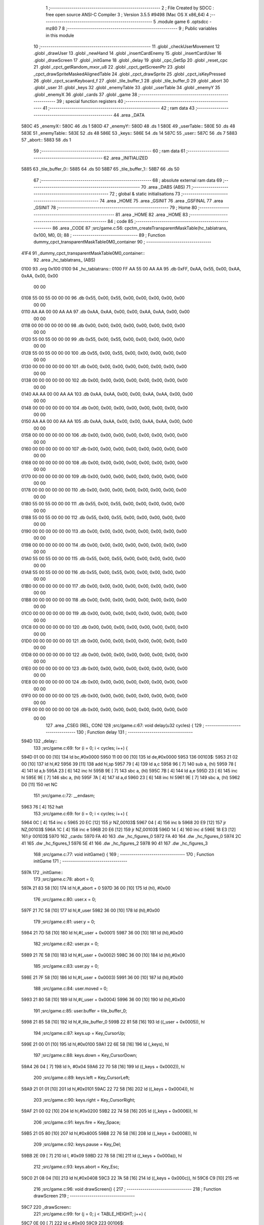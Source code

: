                               1 ;--------------------------------------------------------
                              2 ; File Created by SDCC : free open source ANSI-C Compiler
                              3 ; Version 3.5.5 #9498 (Mac OS X x86_64)
                              4 ;--------------------------------------------------------
                              5 	.module game
                              6 	.optsdcc -mz80
                              7 	
                              8 ;--------------------------------------------------------
                              9 ; Public variables in this module
                             10 ;--------------------------------------------------------
                             11 	.globl _checkUserMovement
                             12 	.globl _drawUser
                             13 	.globl _newHand
                             14 	.globl _insertCardEnemy
                             15 	.globl _insertCardUser
                             16 	.globl _drawScreen
                             17 	.globl _initGame
                             18 	.globl _delay
                             19 	.globl _cpc_GetSp
                             20 	.globl _reset_cpc
                             21 	.globl _cpct_getRandom_mxor_u8
                             22 	.globl _cpct_getScreenPtr
                             23 	.globl _cpct_drawSpriteMaskedAlignedTable
                             24 	.globl _cpct_drawSprite
                             25 	.globl _cpct_isKeyPressed
                             26 	.globl _cpct_scanKeyboard_f
                             27 	.globl _tile_buffer_1
                             28 	.globl _tile_buffer_0
                             29 	.globl _abort
                             30 	.globl _user
                             31 	.globl _keys
                             32 	.globl _enemyTable
                             33 	.globl _userTable
                             34 	.globl _enemyY
                             35 	.globl _enemyX
                             36 	.globl _cards
                             37 	.globl _game
                             38 ;--------------------------------------------------------
                             39 ; special function registers
                             40 ;--------------------------------------------------------
                             41 ;--------------------------------------------------------
                             42 ; ram data
                             43 ;--------------------------------------------------------
                             44 	.area _DATA
   580C                      45 _enemyX::
   580C                      46 	.ds 1
   580D                      47 _enemyY::
   580D                      48 	.ds 1
   580E                      49 _userTable::
   580E                      50 	.ds 48
   583E                      51 _enemyTable::
   583E                      52 	.ds 48
   586E                      53 _keys::
   586E                      54 	.ds 14
   587C                      55 _user::
   587C                      56 	.ds 7
   5883                      57 _abort::
   5883                      58 	.ds 1
                             59 ;--------------------------------------------------------
                             60 ; ram data
                             61 ;--------------------------------------------------------
                             62 	.area _INITIALIZED
   5885                      63 _tile_buffer_0::
   5885                      64 	.ds 50
   58B7                      65 _tile_buffer_1::
   58B7                      66 	.ds 50
                             67 ;--------------------------------------------------------
                             68 ; absolute external ram data
                             69 ;--------------------------------------------------------
                             70 	.area _DABS (ABS)
                             71 ;--------------------------------------------------------
                             72 ; global & static initialisations
                             73 ;--------------------------------------------------------
                             74 	.area _HOME
                             75 	.area _GSINIT
                             76 	.area _GSFINAL
                             77 	.area _GSINIT
                             78 ;--------------------------------------------------------
                             79 ; Home
                             80 ;--------------------------------------------------------
                             81 	.area _HOME
                             82 	.area _HOME
                             83 ;--------------------------------------------------------
                             84 ; code
                             85 ;--------------------------------------------------------
                             86 	.area _CODE
                             87 ;src/game.c:56: cpctm_createTransparentMaskTable(hc_tablatrans, 0x100, M0, 0);
                             88 ;	---------------------------------
                             89 ; Function dummy_cpct_transparentMaskTable0M0_container
                             90 ; ---------------------------------
   41F4                      91 _dummy_cpct_transparentMaskTable0M0_container::
                             92 	.area _hc_tablatrans_ (ABS) 
   0100                      93 	.org 0x100 
   0100                      94 	 _hc_tablatrans::
   0100 FF AA 55 00 AA AA    95 	.db 0xFF, 0xAA, 0x55, 0x00, 0xAA, 0xAA, 0x00, 0x00 
        00 00
   0108 55 00 55 00 00 00    96 	.db 0x55, 0x00, 0x55, 0x00, 0x00, 0x00, 0x00, 0x00 
        00 00
   0110 AA AA 00 00 AA AA    97 	.db 0xAA, 0xAA, 0x00, 0x00, 0xAA, 0xAA, 0x00, 0x00 
        00 00
   0118 00 00 00 00 00 00    98 	.db 0x00, 0x00, 0x00, 0x00, 0x00, 0x00, 0x00, 0x00 
        00 00
   0120 55 00 55 00 00 00    99 	.db 0x55, 0x00, 0x55, 0x00, 0x00, 0x00, 0x00, 0x00 
        00 00
   0128 55 00 55 00 00 00   100 	.db 0x55, 0x00, 0x55, 0x00, 0x00, 0x00, 0x00, 0x00 
        00 00
   0130 00 00 00 00 00 00   101 	.db 0x00, 0x00, 0x00, 0x00, 0x00, 0x00, 0x00, 0x00 
        00 00
   0138 00 00 00 00 00 00   102 	.db 0x00, 0x00, 0x00, 0x00, 0x00, 0x00, 0x00, 0x00 
        00 00
   0140 AA AA 00 00 AA AA   103 	.db 0xAA, 0xAA, 0x00, 0x00, 0xAA, 0xAA, 0x00, 0x00 
        00 00
   0148 00 00 00 00 00 00   104 	.db 0x00, 0x00, 0x00, 0x00, 0x00, 0x00, 0x00, 0x00 
        00 00
   0150 AA AA 00 00 AA AA   105 	.db 0xAA, 0xAA, 0x00, 0x00, 0xAA, 0xAA, 0x00, 0x00 
        00 00
   0158 00 00 00 00 00 00   106 	.db 0x00, 0x00, 0x00, 0x00, 0x00, 0x00, 0x00, 0x00 
        00 00
   0160 00 00 00 00 00 00   107 	.db 0x00, 0x00, 0x00, 0x00, 0x00, 0x00, 0x00, 0x00 
        00 00
   0168 00 00 00 00 00 00   108 	.db 0x00, 0x00, 0x00, 0x00, 0x00, 0x00, 0x00, 0x00 
        00 00
   0170 00 00 00 00 00 00   109 	.db 0x00, 0x00, 0x00, 0x00, 0x00, 0x00, 0x00, 0x00 
        00 00
   0178 00 00 00 00 00 00   110 	.db 0x00, 0x00, 0x00, 0x00, 0x00, 0x00, 0x00, 0x00 
        00 00
   0180 55 00 55 00 00 00   111 	.db 0x55, 0x00, 0x55, 0x00, 0x00, 0x00, 0x00, 0x00 
        00 00
   0188 55 00 55 00 00 00   112 	.db 0x55, 0x00, 0x55, 0x00, 0x00, 0x00, 0x00, 0x00 
        00 00
   0190 00 00 00 00 00 00   113 	.db 0x00, 0x00, 0x00, 0x00, 0x00, 0x00, 0x00, 0x00 
        00 00
   0198 00 00 00 00 00 00   114 	.db 0x00, 0x00, 0x00, 0x00, 0x00, 0x00, 0x00, 0x00 
        00 00
   01A0 55 00 55 00 00 00   115 	.db 0x55, 0x00, 0x55, 0x00, 0x00, 0x00, 0x00, 0x00 
        00 00
   01A8 55 00 55 00 00 00   116 	.db 0x55, 0x00, 0x55, 0x00, 0x00, 0x00, 0x00, 0x00 
        00 00
   01B0 00 00 00 00 00 00   117 	.db 0x00, 0x00, 0x00, 0x00, 0x00, 0x00, 0x00, 0x00 
        00 00
   01B8 00 00 00 00 00 00   118 	.db 0x00, 0x00, 0x00, 0x00, 0x00, 0x00, 0x00, 0x00 
        00 00
   01C0 00 00 00 00 00 00   119 	.db 0x00, 0x00, 0x00, 0x00, 0x00, 0x00, 0x00, 0x00 
        00 00
   01C8 00 00 00 00 00 00   120 	.db 0x00, 0x00, 0x00, 0x00, 0x00, 0x00, 0x00, 0x00 
        00 00
   01D0 00 00 00 00 00 00   121 	.db 0x00, 0x00, 0x00, 0x00, 0x00, 0x00, 0x00, 0x00 
        00 00
   01D8 00 00 00 00 00 00   122 	.db 0x00, 0x00, 0x00, 0x00, 0x00, 0x00, 0x00, 0x00 
        00 00
   01E0 00 00 00 00 00 00   123 	.db 0x00, 0x00, 0x00, 0x00, 0x00, 0x00, 0x00, 0x00 
        00 00
   01E8 00 00 00 00 00 00   124 	.db 0x00, 0x00, 0x00, 0x00, 0x00, 0x00, 0x00, 0x00 
        00 00
   01F0 00 00 00 00 00 00   125 	.db 0x00, 0x00, 0x00, 0x00, 0x00, 0x00, 0x00, 0x00 
        00 00
   01F8 00 00 00 00 00 00   126 	.db 0x00, 0x00, 0x00, 0x00, 0x00, 0x00, 0x00, 0x00 
        00 00
                            127 	.area _CSEG (REL, CON) 
                            128 ;src/game.c:67: void delay(u32 cycles) {
                            129 ;	---------------------------------
                            130 ; Function delay
                            131 ; ---------------------------------
   594D                     132 _delay::
                            133 ;src/game.c:69: for (i = 0; i < cycles; i++) {
   594D 01 00 00      [10]  134 	ld	bc,#0x0000
   5950 11 00 00      [10]  135 	ld	de,#0x0000
   5953                     136 00103$:
   5953 21 02 00      [10]  137 	ld	hl,#2
   5956 39            [11]  138 	add	hl,sp
   5957 79            [ 4]  139 	ld	a,c
   5958 96            [ 7]  140 	sub	a, (hl)
   5959 78            [ 4]  141 	ld	a,b
   595A 23            [ 6]  142 	inc	hl
   595B 9E            [ 7]  143 	sbc	a, (hl)
   595C 7B            [ 4]  144 	ld	a,e
   595D 23            [ 6]  145 	inc	hl
   595E 9E            [ 7]  146 	sbc	a, (hl)
   595F 7A            [ 4]  147 	ld	a,d
   5960 23            [ 6]  148 	inc	hl
   5961 9E            [ 7]  149 	sbc	a, (hl)
   5962 D0            [11]  150 	ret	NC
                            151 ;src/game.c:72: __endasm;
   5963 76            [ 4]  152 	halt
                            153 ;src/game.c:69: for (i = 0; i < cycles; i++) {
   5964 0C            [ 4]  154 	inc	c
   5965 20 EC         [12]  155 	jr	NZ,00103$
   5967 04            [ 4]  156 	inc	b
   5968 20 E9         [12]  157 	jr	NZ,00103$
   596A 1C            [ 4]  158 	inc	e
   596B 20 E6         [12]  159 	jr	NZ,00103$
   596D 14            [ 4]  160 	inc	d
   596E 18 E3         [12]  161 	jr	00103$
   5970                     162 _cards:
   5970 FA 40               163 	.dw _hc_figures_0
   5972 FA 40               164 	.dw _hc_figures_0
   5974 2C 41               165 	.dw _hc_figures_1
   5976 5E 41               166 	.dw _hc_figures_2
   5978 90 41               167 	.dw _hc_figures_3
                            168 ;src/game.c:77: void initGame() {
                            169 ;	---------------------------------
                            170 ; Function initGame
                            171 ; ---------------------------------
   597A                     172 _initGame::
                            173 ;src/game.c:78: abort = 0;
   597A 21 83 58      [10]  174 	ld	hl,#_abort + 0
   597D 36 00         [10]  175 	ld	(hl), #0x00
                            176 ;src/game.c:80: user.x = 0;
   597F 21 7C 58      [10]  177 	ld	hl,#_user
   5982 36 00         [10]  178 	ld	(hl),#0x00
                            179 ;src/game.c:81: user.y = 0;
   5984 21 7D 58      [10]  180 	ld	hl,#(_user + 0x0001)
   5987 36 00         [10]  181 	ld	(hl),#0x00
                            182 ;src/game.c:82: user.px = 0;
   5989 21 7E 58      [10]  183 	ld	hl,#(_user + 0x0002)
   598C 36 00         [10]  184 	ld	(hl),#0x00
                            185 ;src/game.c:83: user.py = 0;
   598E 21 7F 58      [10]  186 	ld	hl,#(_user + 0x0003)
   5991 36 00         [10]  187 	ld	(hl),#0x00
                            188 ;src/game.c:84: user.moved = 0;
   5993 21 80 58      [10]  189 	ld	hl,#(_user + 0x0004)
   5996 36 00         [10]  190 	ld	(hl),#0x00
                            191 ;src/game.c:85: user.buffer = tile_buffer_0;
   5998 21 85 58      [10]  192 	ld	hl,#_tile_buffer_0
   599B 22 81 58      [16]  193 	ld	((_user + 0x0005)), hl
                            194 ;src/game.c:87: keys.up    = Key_CursorUp;
   599E 21 00 01      [10]  195 	ld	hl,#0x0100
   59A1 22 6E 58      [16]  196 	ld	(_keys), hl
                            197 ;src/game.c:88: keys.down  = Key_CursorDown;
   59A4 26 04         [ 7]  198 	ld	h, #0x04
   59A6 22 70 58      [16]  199 	ld	((_keys + 0x0002)), hl
                            200 ;src/game.c:89: keys.left  = Key_CursorLeft;
   59A9 21 01 01      [10]  201 	ld	hl,#0x0101
   59AC 22 72 58      [16]  202 	ld	((_keys + 0x0004)), hl
                            203 ;src/game.c:90: keys.right = Key_CursorRight;
   59AF 21 00 02      [10]  204 	ld	hl,#0x0200
   59B2 22 74 58      [16]  205 	ld	((_keys + 0x0006)), hl
                            206 ;src/game.c:91: keys.fire  = Key_Space;
   59B5 21 05 80      [10]  207 	ld	hl,#0x8005
   59B8 22 76 58      [16]  208 	ld	((_keys + 0x0008)), hl
                            209 ;src/game.c:92: keys.pause = Key_Del;
   59BB 2E 09         [ 7]  210 	ld	l, #0x09
   59BD 22 78 58      [16]  211 	ld	((_keys + 0x000a)), hl
                            212 ;src/game.c:93: keys.abort = Key_Esc;
   59C0 21 08 04      [10]  213 	ld	hl,#0x0408
   59C3 22 7A 58      [16]  214 	ld	((_keys + 0x000c)), hl
   59C6 C9            [10]  215 	ret
                            216 ;src/game.c:96: void drawScreen() {
                            217 ;	---------------------------------
                            218 ; Function drawScreen
                            219 ; ---------------------------------
   59C7                     220 _drawScreen::
                            221 ;src/game.c:99: for (j = 0; j < TABLE_HEIGHT; j++) {
   59C7 0E 00         [ 7]  222 	ld	c,#0x00
   59C9                     223 00106$:
                            224 ;src/game.c:100: for (i = 0; i < TABLE_WIDTH; i++) {
   59C9 06 08         [ 7]  225 	ld	b,#0x08
   59CB                     226 00105$:
   59CB 58            [ 4]  227 	ld	e,b
   59CC 1D            [ 4]  228 	dec	e
   59CD 7B            [ 4]  229 	ld	a,e
   59CE 47            [ 4]  230 	ld	b,a
   59CF B7            [ 4]  231 	or	a, a
   59D0 20 F9         [12]  232 	jr	NZ,00105$
                            233 ;src/game.c:99: for (j = 0; j < TABLE_HEIGHT; j++) {
   59D2 0C            [ 4]  234 	inc	c
   59D3 79            [ 4]  235 	ld	a,c
   59D4 D6 06         [ 7]  236 	sub	a, #0x06
   59D6 38 F1         [12]  237 	jr	C,00106$
   59D8 C9            [10]  238 	ret
                            239 ;src/game.c:105: void insertCardUser(u8 col) {
                            240 ;	---------------------------------
                            241 ; Function insertCardUser
                            242 ; ---------------------------------
   59D9                     243 _insertCardUser::
   59D9 DD E5         [15]  244 	push	ix
   59DB DD 21 00 00   [14]  245 	ld	ix,#0
   59DF DD 39         [15]  246 	add	ix,sp
   59E1 21 F6 FF      [10]  247 	ld	hl,#-10
   59E4 39            [11]  248 	add	hl,sp
   59E5 F9            [ 6]  249 	ld	sp,hl
                            250 ;src/game.c:108: u8 stopped = 0;
   59E6 DD 36 F7 00   [19]  251 	ld	-9 (ix),#0x00
                            252 ;src/game.c:111: row = 5;
   59EA DD 36 F8 05   [19]  253 	ld	-8 (ix),#0x05
                            254 ;src/game.c:112: card = (cpct_rand() / 64) + 1;
   59EE CD D8 54      [17]  255 	call	_cpct_getRandom_mxor_u8
   59F1 7D            [ 4]  256 	ld	a,l
   59F2 07            [ 4]  257 	rlca
   59F3 07            [ 4]  258 	rlca
   59F4 E6 03         [ 7]  259 	and	a,#0x03
   59F6 3C            [ 4]  260 	inc	a
   59F7 DD 77 F6      [19]  261 	ld	-10 (ix),a
                            262 ;src/game.c:114: pvmem = cpct_getScreenPtr(CPCT_VMEM_START, USER_TABLE_X + (col * (TILE_W + 1)), USER_TABLE_Y + (row * (TILE_H + 2)));
   59FA DD 7E 04      [19]  263 	ld	a,4 (ix)
   59FD 4F            [ 4]  264 	ld	c,a
   59FE 87            [ 4]  265 	add	a, a
   59FF 81            [ 4]  266 	add	a, c
   5A00 87            [ 4]  267 	add	a, a
   5A01 C6 02         [ 7]  268 	add	a, #0x02
   5A03 DD 77 FF      [19]  269 	ld	-1 (ix),a
   5A06 3E 98         [ 7]  270 	ld	a,#0x98
   5A08 F5            [11]  271 	push	af
   5A09 33            [ 6]  272 	inc	sp
   5A0A DD 7E FF      [19]  273 	ld	a,-1 (ix)
   5A0D F5            [11]  274 	push	af
   5A0E 33            [ 6]  275 	inc	sp
   5A0F 21 00 C0      [10]  276 	ld	hl,#0xC000
   5A12 E5            [11]  277 	push	hl
   5A13 CD 14 57      [17]  278 	call	_cpct_getScreenPtr
   5A16 EB            [ 4]  279 	ex	de,hl
                            280 ;src/game.c:115: cpc_GetSp((u8*) tile_buffer_1, 10, 5, (int) pvmem);
   5A17 4B            [ 4]  281 	ld	c, e
   5A18 42            [ 4]  282 	ld	b, d
   5A19 D5            [11]  283 	push	de
   5A1A C5            [11]  284 	push	bc
   5A1B 21 0A 05      [10]  285 	ld	hl,#0x050A
   5A1E E5            [11]  286 	push	hl
   5A1F 21 B7 58      [10]  287 	ld	hl,#_tile_buffer_1
   5A22 E5            [11]  288 	push	hl
   5A23 CD 38 53      [17]  289 	call	_cpc_GetSp
   5A26 D1            [10]  290 	pop	de
                            291 ;src/game.c:116: cpct_drawSpriteMaskedAlignedTable(cards[card], pvmem, TILE_W, TILE_H, hc_tablatrans);
   5A27 01 70 59      [10]  292 	ld	bc,#_cards+0
   5A2A DD 6E F6      [19]  293 	ld	l,-10 (ix)
   5A2D 26 00         [ 7]  294 	ld	h,#0x00
   5A2F 29            [11]  295 	add	hl, hl
   5A30 09            [11]  296 	add	hl,bc
   5A31 DD 75 FD      [19]  297 	ld	-3 (ix),l
   5A34 DD 74 FE      [19]  298 	ld	-2 (ix),h
   5A37 DD 6E FD      [19]  299 	ld	l,-3 (ix)
   5A3A DD 66 FE      [19]  300 	ld	h,-2 (ix)
   5A3D 4E            [ 7]  301 	ld	c,(hl)
   5A3E 23            [ 6]  302 	inc	hl
   5A3F 46            [ 7]  303 	ld	b,(hl)
   5A40 21 00 01      [10]  304 	ld	hl,#_hc_tablatrans
   5A43 E5            [11]  305 	push	hl
   5A44 21 05 0A      [10]  306 	ld	hl,#0x0A05
   5A47 E5            [11]  307 	push	hl
   5A48 D5            [11]  308 	push	de
   5A49 C5            [11]  309 	push	bc
   5A4A CD 34 57      [17]  310 	call	_cpct_drawSpriteMaskedAlignedTable
                            311 ;src/game.c:118: while (!stopped) {
   5A4D 01 0E 58      [10]  312 	ld	bc,#_userTable+0
   5A50 DD 5E 04      [19]  313 	ld	e,4 (ix)
   5A53 16 00         [ 7]  314 	ld	d,#0x00
   5A55 6B            [ 4]  315 	ld	l, e
   5A56 62            [ 4]  316 	ld	h, d
   5A57 29            [11]  317 	add	hl, hl
   5A58 19            [11]  318 	add	hl, de
   5A59 29            [11]  319 	add	hl, hl
   5A5A 09            [11]  320 	add	hl,bc
   5A5B DD 75 FB      [19]  321 	ld	-5 (ix),l
   5A5E DD 74 FC      [19]  322 	ld	-4 (ix),h
   5A61 DD 7E FB      [19]  323 	ld	a,-5 (ix)
   5A64 DD 77 F9      [19]  324 	ld	-7 (ix),a
   5A67 DD 7E FC      [19]  325 	ld	a,-4 (ix)
   5A6A DD 77 FA      [19]  326 	ld	-6 (ix),a
   5A6D                     327 00107$:
   5A6D DD 7E F7      [19]  328 	ld	a,-9 (ix)
   5A70 B7            [ 4]  329 	or	a, a
   5A71 C2 17 5B      [10]  330 	jp	NZ,00109$
                            331 ;src/game.c:119: delay(10);
   5A74 21 00 00      [10]  332 	ld	hl,#0x0000
   5A77 E5            [11]  333 	push	hl
   5A78 21 0A 00      [10]  334 	ld	hl,#0x000A
   5A7B E5            [11]  335 	push	hl
   5A7C CD 4D 59      [17]  336 	call	_delay
   5A7F F1            [10]  337 	pop	af
   5A80 F1            [10]  338 	pop	af
                            339 ;src/game.c:120: if ((row > 0) && (userTable[col][row - 1] == 0)) {
   5A81 DD 7E F8      [19]  340 	ld	a,-8 (ix)
   5A84 B7            [ 4]  341 	or	a, a
   5A85 CA 10 5B      [10]  342 	jp	Z,00104$
   5A88 DD 4E F8      [19]  343 	ld	c,-8 (ix)
   5A8B 0D            [ 4]  344 	dec	c
   5A8C DD 6E F9      [19]  345 	ld	l,-7 (ix)
   5A8F DD 66 FA      [19]  346 	ld	h,-6 (ix)
   5A92 06 00         [ 7]  347 	ld	b,#0x00
   5A94 09            [11]  348 	add	hl, bc
   5A95 7E            [ 7]  349 	ld	a,(hl)
   5A96 B7            [ 4]  350 	or	a, a
   5A97 20 77         [12]  351 	jr	NZ,00104$
                            352 ;src/game.c:121: pvmem = cpct_getScreenPtr(CPCT_VMEM_START, USER_TABLE_X + (col * (TILE_W + 1)), USER_TABLE_Y + (row * (TILE_H + 2)));
   5A99 DD 7E F8      [19]  353 	ld	a,-8 (ix)
   5A9C 5F            [ 4]  354 	ld	e,a
   5A9D 87            [ 4]  355 	add	a, a
   5A9E 83            [ 4]  356 	add	a, e
   5A9F 87            [ 4]  357 	add	a, a
   5AA0 87            [ 4]  358 	add	a, a
   5AA1 C6 5C         [ 7]  359 	add	a, #0x5C
   5AA3 47            [ 4]  360 	ld	b,a
   5AA4 C5            [11]  361 	push	bc
   5AA5 C5            [11]  362 	push	bc
   5AA6 33            [ 6]  363 	inc	sp
   5AA7 DD 7E FF      [19]  364 	ld	a,-1 (ix)
   5AAA F5            [11]  365 	push	af
   5AAB 33            [ 6]  366 	inc	sp
   5AAC 21 00 C0      [10]  367 	ld	hl,#0xC000
   5AAF E5            [11]  368 	push	hl
   5AB0 CD 14 57      [17]  369 	call	_cpct_getScreenPtr
   5AB3 EB            [ 4]  370 	ex	de,hl
   5AB4 21 05 0A      [10]  371 	ld	hl,#0x0A05
   5AB7 E5            [11]  372 	push	hl
   5AB8 D5            [11]  373 	push	de
   5AB9 21 B7 58      [10]  374 	ld	hl,#_tile_buffer_1
   5ABC E5            [11]  375 	push	hl
   5ABD CD 08 54      [17]  376 	call	_cpct_drawSprite
   5AC0 C1            [10]  377 	pop	bc
                            378 ;src/game.c:123: row--;
                            379 ;src/game.c:124: pvmem = cpct_getScreenPtr(CPCT_VMEM_START, USER_TABLE_X + (col * (TILE_W + 1)), USER_TABLE_Y + (row * (TILE_H + 2)));
   5AC1 DD 71 F8      [19]  380 	ld	-8 (ix), c
   5AC4 79            [ 4]  381 	ld	a,c
   5AC5 87            [ 4]  382 	add	a, a
   5AC6 81            [ 4]  383 	add	a, c
   5AC7 87            [ 4]  384 	add	a, a
   5AC8 87            [ 4]  385 	add	a, a
   5AC9 C6 5C         [ 7]  386 	add	a, #0x5C
   5ACB 47            [ 4]  387 	ld	b,a
   5ACC C5            [11]  388 	push	bc
   5ACD 33            [ 6]  389 	inc	sp
   5ACE DD 7E FF      [19]  390 	ld	a,-1 (ix)
   5AD1 F5            [11]  391 	push	af
   5AD2 33            [ 6]  392 	inc	sp
   5AD3 21 00 C0      [10]  393 	ld	hl,#0xC000
   5AD6 E5            [11]  394 	push	hl
   5AD7 CD 14 57      [17]  395 	call	_cpct_getScreenPtr
   5ADA 4D            [ 4]  396 	ld	c,l
   5ADB 44            [ 4]  397 	ld	b,h
                            398 ;src/game.c:125: cpc_GetSp((u8*) tile_buffer_1, 10, 5, (int) pvmem);
   5ADC 59            [ 4]  399 	ld	e, c
   5ADD 50            [ 4]  400 	ld	d, b
   5ADE C5            [11]  401 	push	bc
   5ADF D5            [11]  402 	push	de
   5AE0 21 0A 05      [10]  403 	ld	hl,#0x050A
   5AE3 E5            [11]  404 	push	hl
   5AE4 21 B7 58      [10]  405 	ld	hl,#_tile_buffer_1
   5AE7 E5            [11]  406 	push	hl
   5AE8 CD 38 53      [17]  407 	call	_cpc_GetSp
   5AEB C1            [10]  408 	pop	bc
                            409 ;src/game.c:126: cpct_drawSpriteMaskedAlignedTable(cards[card], pvmem, TILE_W, TILE_H, hc_tablatrans);
   5AEC DD 6E FD      [19]  410 	ld	l,-3 (ix)
   5AEF DD 66 FE      [19]  411 	ld	h,-2 (ix)
   5AF2 5E            [ 7]  412 	ld	e,(hl)
   5AF3 23            [ 6]  413 	inc	hl
   5AF4 56            [ 7]  414 	ld	d,(hl)
   5AF5 21 00 01      [10]  415 	ld	hl,#_hc_tablatrans
   5AF8 E5            [11]  416 	push	hl
   5AF9 21 05 0A      [10]  417 	ld	hl,#0x0A05
   5AFC E5            [11]  418 	push	hl
   5AFD C5            [11]  419 	push	bc
   5AFE D5            [11]  420 	push	de
   5AFF CD 34 57      [17]  421 	call	_cpct_drawSpriteMaskedAlignedTable
                            422 ;src/game.c:127: if (row == 0)
   5B02 DD 7E F8      [19]  423 	ld	a,-8 (ix)
   5B05 B7            [ 4]  424 	or	a, a
   5B06 C2 6D 5A      [10]  425 	jp	NZ,00107$
                            426 ;src/game.c:128: stopped = 1;
   5B09 DD 36 F7 01   [19]  427 	ld	-9 (ix),#0x01
   5B0D C3 6D 5A      [10]  428 	jp	00107$
   5B10                     429 00104$:
                            430 ;src/game.c:130: stopped = 1;
   5B10 DD 36 F7 01   [19]  431 	ld	-9 (ix),#0x01
   5B14 C3 6D 5A      [10]  432 	jp	00107$
   5B17                     433 00109$:
                            434 ;src/game.c:133: userTable[col][row] = card;
   5B17 DD 7E FB      [19]  435 	ld	a,-5 (ix)
   5B1A DD 86 F8      [19]  436 	add	a, -8 (ix)
   5B1D 4F            [ 4]  437 	ld	c,a
   5B1E DD 7E FC      [19]  438 	ld	a,-4 (ix)
   5B21 CE 00         [ 7]  439 	adc	a, #0x00
   5B23 47            [ 4]  440 	ld	b,a
   5B24 DD 7E F6      [19]  441 	ld	a,-10 (ix)
   5B27 02            [ 7]  442 	ld	(bc),a
   5B28 DD F9         [10]  443 	ld	sp, ix
   5B2A DD E1         [14]  444 	pop	ix
   5B2C C9            [10]  445 	ret
                            446 ;src/game.c:136: void insertCardEnemy(u8 col) {
                            447 ;	---------------------------------
                            448 ; Function insertCardEnemy
                            449 ; ---------------------------------
   5B2D                     450 _insertCardEnemy::
   5B2D DD E5         [15]  451 	push	ix
   5B2F DD 21 00 00   [14]  452 	ld	ix,#0
   5B33 DD 39         [15]  453 	add	ix,sp
   5B35 21 F6 FF      [10]  454 	ld	hl,#-10
   5B38 39            [11]  455 	add	hl,sp
   5B39 F9            [ 6]  456 	ld	sp,hl
                            457 ;src/game.c:139: u8 stopped = 0;
   5B3A DD 36 F7 00   [19]  458 	ld	-9 (ix),#0x00
                            459 ;src/game.c:142: row = 0;
   5B3E DD 36 F8 00   [19]  460 	ld	-8 (ix),#0x00
                            461 ;src/game.c:143: card = (cpct_rand() / 64) + 1;
   5B42 CD D8 54      [17]  462 	call	_cpct_getRandom_mxor_u8
   5B45 7D            [ 4]  463 	ld	a,l
   5B46 07            [ 4]  464 	rlca
   5B47 07            [ 4]  465 	rlca
   5B48 E6 03         [ 7]  466 	and	a,#0x03
   5B4A 3C            [ 4]  467 	inc	a
   5B4B DD 77 F6      [19]  468 	ld	-10 (ix),a
                            469 ;src/game.c:145: pvmem = cpct_getScreenPtr(CPCT_VMEM_START, ENEMY_TABLE_X + (col * (TILE_W + 1)), ENEMY_TABLE_Y + (row * (TILE_H + 2)));
   5B4E DD 7E 04      [19]  470 	ld	a,4 (ix)
   5B51 4F            [ 4]  471 	ld	c,a
   5B52 87            [ 4]  472 	add	a, a
   5B53 81            [ 4]  473 	add	a, c
   5B54 87            [ 4]  474 	add	a, a
   5B55 C6 02         [ 7]  475 	add	a, #0x02
   5B57 DD 77 FF      [19]  476 	ld	-1 (ix),a
   5B5A 3E 02         [ 7]  477 	ld	a,#0x02
   5B5C F5            [11]  478 	push	af
   5B5D 33            [ 6]  479 	inc	sp
   5B5E DD 7E FF      [19]  480 	ld	a,-1 (ix)
   5B61 F5            [11]  481 	push	af
   5B62 33            [ 6]  482 	inc	sp
   5B63 21 00 C0      [10]  483 	ld	hl,#0xC000
   5B66 E5            [11]  484 	push	hl
   5B67 CD 14 57      [17]  485 	call	_cpct_getScreenPtr
   5B6A EB            [ 4]  486 	ex	de,hl
                            487 ;src/game.c:146: cpc_GetSp((u8*) tile_buffer_1, 10, 5, (int) pvmem);
   5B6B 4B            [ 4]  488 	ld	c, e
   5B6C 42            [ 4]  489 	ld	b, d
   5B6D D5            [11]  490 	push	de
   5B6E C5            [11]  491 	push	bc
   5B6F 21 0A 05      [10]  492 	ld	hl,#0x050A
   5B72 E5            [11]  493 	push	hl
   5B73 21 B7 58      [10]  494 	ld	hl,#_tile_buffer_1
   5B76 E5            [11]  495 	push	hl
   5B77 CD 38 53      [17]  496 	call	_cpc_GetSp
   5B7A D1            [10]  497 	pop	de
                            498 ;src/game.c:147: cpct_drawSpriteMaskedAlignedTable(cards[card], pvmem, TILE_W, TILE_H, hc_tablatrans);
   5B7B 01 70 59      [10]  499 	ld	bc,#_cards+0
   5B7E DD 6E F6      [19]  500 	ld	l,-10 (ix)
   5B81 26 00         [ 7]  501 	ld	h,#0x00
   5B83 29            [11]  502 	add	hl, hl
   5B84 09            [11]  503 	add	hl,bc
   5B85 DD 75 FD      [19]  504 	ld	-3 (ix),l
   5B88 DD 74 FE      [19]  505 	ld	-2 (ix),h
   5B8B DD 6E FD      [19]  506 	ld	l,-3 (ix)
   5B8E DD 66 FE      [19]  507 	ld	h,-2 (ix)
   5B91 4E            [ 7]  508 	ld	c,(hl)
   5B92 23            [ 6]  509 	inc	hl
   5B93 46            [ 7]  510 	ld	b,(hl)
   5B94 21 00 01      [10]  511 	ld	hl,#_hc_tablatrans
   5B97 E5            [11]  512 	push	hl
   5B98 21 05 0A      [10]  513 	ld	hl,#0x0A05
   5B9B E5            [11]  514 	push	hl
   5B9C D5            [11]  515 	push	de
   5B9D C5            [11]  516 	push	bc
   5B9E CD 34 57      [17]  517 	call	_cpct_drawSpriteMaskedAlignedTable
                            518 ;src/game.c:149: while (!stopped) {
   5BA1 01 3E 58      [10]  519 	ld	bc,#_enemyTable+0
   5BA4 DD 5E 04      [19]  520 	ld	e,4 (ix)
   5BA7 16 00         [ 7]  521 	ld	d,#0x00
   5BA9 6B            [ 4]  522 	ld	l, e
   5BAA 62            [ 4]  523 	ld	h, d
   5BAB 29            [11]  524 	add	hl, hl
   5BAC 19            [11]  525 	add	hl, de
   5BAD 29            [11]  526 	add	hl, hl
   5BAE 09            [11]  527 	add	hl,bc
   5BAF DD 75 FB      [19]  528 	ld	-5 (ix),l
   5BB2 DD 74 FC      [19]  529 	ld	-4 (ix),h
   5BB5 DD 7E FB      [19]  530 	ld	a,-5 (ix)
   5BB8 DD 77 F9      [19]  531 	ld	-7 (ix),a
   5BBB DD 7E FC      [19]  532 	ld	a,-4 (ix)
   5BBE DD 77 FA      [19]  533 	ld	-6 (ix),a
   5BC1                     534 00107$:
   5BC1 DD 7E F7      [19]  535 	ld	a,-9 (ix)
   5BC4 B7            [ 4]  536 	or	a, a
   5BC5 C2 6D 5C      [10]  537 	jp	NZ,00109$
                            538 ;src/game.c:150: delay(10);
   5BC8 21 00 00      [10]  539 	ld	hl,#0x0000
   5BCB E5            [11]  540 	push	hl
   5BCC 21 0A 00      [10]  541 	ld	hl,#0x000A
   5BCF E5            [11]  542 	push	hl
   5BD0 CD 4D 59      [17]  543 	call	_delay
   5BD3 F1            [10]  544 	pop	af
   5BD4 F1            [10]  545 	pop	af
                            546 ;src/game.c:151: if ((row < 5) && (enemyTable[col][row + 1] == 0)) {
   5BD5 DD 7E F8      [19]  547 	ld	a,-8 (ix)
   5BD8 D6 05         [ 7]  548 	sub	a, #0x05
   5BDA D2 66 5C      [10]  549 	jp	NC,00104$
   5BDD DD 4E F8      [19]  550 	ld	c,-8 (ix)
   5BE0 0C            [ 4]  551 	inc	c
   5BE1 DD 6E F9      [19]  552 	ld	l,-7 (ix)
   5BE4 DD 66 FA      [19]  553 	ld	h,-6 (ix)
   5BE7 06 00         [ 7]  554 	ld	b,#0x00
   5BE9 09            [11]  555 	add	hl, bc
   5BEA 7E            [ 7]  556 	ld	a,(hl)
   5BEB B7            [ 4]  557 	or	a, a
   5BEC 20 78         [12]  558 	jr	NZ,00104$
                            559 ;src/game.c:152: pvmem = cpct_getScreenPtr(CPCT_VMEM_START, ENEMY_TABLE_X + (col * (TILE_W + 1)), ENEMY_TABLE_Y + (row * (TILE_H + 2)));
   5BEE DD 7E F8      [19]  560 	ld	a,-8 (ix)
   5BF1 5F            [ 4]  561 	ld	e,a
   5BF2 87            [ 4]  562 	add	a, a
   5BF3 83            [ 4]  563 	add	a, e
   5BF4 87            [ 4]  564 	add	a, a
   5BF5 87            [ 4]  565 	add	a, a
   5BF6 47            [ 4]  566 	ld	b,a
   5BF7 04            [ 4]  567 	inc	b
   5BF8 04            [ 4]  568 	inc	b
   5BF9 C5            [11]  569 	push	bc
   5BFA C5            [11]  570 	push	bc
   5BFB 33            [ 6]  571 	inc	sp
   5BFC DD 7E FF      [19]  572 	ld	a,-1 (ix)
   5BFF F5            [11]  573 	push	af
   5C00 33            [ 6]  574 	inc	sp
   5C01 21 00 C0      [10]  575 	ld	hl,#0xC000
   5C04 E5            [11]  576 	push	hl
   5C05 CD 14 57      [17]  577 	call	_cpct_getScreenPtr
   5C08 EB            [ 4]  578 	ex	de,hl
   5C09 21 05 0A      [10]  579 	ld	hl,#0x0A05
   5C0C E5            [11]  580 	push	hl
   5C0D D5            [11]  581 	push	de
   5C0E 21 B7 58      [10]  582 	ld	hl,#_tile_buffer_1
   5C11 E5            [11]  583 	push	hl
   5C12 CD 08 54      [17]  584 	call	_cpct_drawSprite
   5C15 C1            [10]  585 	pop	bc
                            586 ;src/game.c:154: row++;
                            587 ;src/game.c:155: pvmem = cpct_getScreenPtr(CPCT_VMEM_START, ENEMY_TABLE_X + (col * (TILE_W + 1)), ENEMY_TABLE_Y + (row * (TILE_H + 2)));
   5C16 DD 71 F8      [19]  588 	ld	-8 (ix), c
   5C19 79            [ 4]  589 	ld	a,c
   5C1A 87            [ 4]  590 	add	a, a
   5C1B 81            [ 4]  591 	add	a, c
   5C1C 87            [ 4]  592 	add	a, a
   5C1D 87            [ 4]  593 	add	a, a
   5C1E 47            [ 4]  594 	ld	b,a
   5C1F 04            [ 4]  595 	inc	b
   5C20 04            [ 4]  596 	inc	b
   5C21 C5            [11]  597 	push	bc
   5C22 33            [ 6]  598 	inc	sp
   5C23 DD 7E FF      [19]  599 	ld	a,-1 (ix)
   5C26 F5            [11]  600 	push	af
   5C27 33            [ 6]  601 	inc	sp
   5C28 21 00 C0      [10]  602 	ld	hl,#0xC000
   5C2B E5            [11]  603 	push	hl
   5C2C CD 14 57      [17]  604 	call	_cpct_getScreenPtr
   5C2F 4D            [ 4]  605 	ld	c,l
   5C30 44            [ 4]  606 	ld	b,h
                            607 ;src/game.c:156: cpc_GetSp((u8*) tile_buffer_1, 10, 5, (int) pvmem);
   5C31 59            [ 4]  608 	ld	e, c
   5C32 50            [ 4]  609 	ld	d, b
   5C33 C5            [11]  610 	push	bc
   5C34 D5            [11]  611 	push	de
   5C35 21 0A 05      [10]  612 	ld	hl,#0x050A
   5C38 E5            [11]  613 	push	hl
   5C39 21 B7 58      [10]  614 	ld	hl,#_tile_buffer_1
   5C3C E5            [11]  615 	push	hl
   5C3D CD 38 53      [17]  616 	call	_cpc_GetSp
   5C40 C1            [10]  617 	pop	bc
                            618 ;src/game.c:157: cpct_drawSpriteMaskedAlignedTable(cards[card], pvmem, TILE_W, TILE_H, hc_tablatrans);
   5C41 DD 6E FD      [19]  619 	ld	l,-3 (ix)
   5C44 DD 66 FE      [19]  620 	ld	h,-2 (ix)
   5C47 5E            [ 7]  621 	ld	e,(hl)
   5C48 23            [ 6]  622 	inc	hl
   5C49 56            [ 7]  623 	ld	d,(hl)
   5C4A 21 00 01      [10]  624 	ld	hl,#_hc_tablatrans
   5C4D E5            [11]  625 	push	hl
   5C4E 21 05 0A      [10]  626 	ld	hl,#0x0A05
   5C51 E5            [11]  627 	push	hl
   5C52 C5            [11]  628 	push	bc
   5C53 D5            [11]  629 	push	de
   5C54 CD 34 57      [17]  630 	call	_cpct_drawSpriteMaskedAlignedTable
                            631 ;src/game.c:158: if (row == 5)
   5C57 DD 7E F8      [19]  632 	ld	a,-8 (ix)
   5C5A D6 05         [ 7]  633 	sub	a, #0x05
   5C5C C2 C1 5B      [10]  634 	jp	NZ,00107$
                            635 ;src/game.c:159: stopped = 1;
   5C5F DD 36 F7 01   [19]  636 	ld	-9 (ix),#0x01
   5C63 C3 C1 5B      [10]  637 	jp	00107$
   5C66                     638 00104$:
                            639 ;src/game.c:161: stopped = 1;
   5C66 DD 36 F7 01   [19]  640 	ld	-9 (ix),#0x01
   5C6A C3 C1 5B      [10]  641 	jp	00107$
   5C6D                     642 00109$:
                            643 ;src/game.c:164: enemyTable[col][row] = card;
   5C6D DD 7E FB      [19]  644 	ld	a,-5 (ix)
   5C70 DD 86 F8      [19]  645 	add	a, -8 (ix)
   5C73 4F            [ 4]  646 	ld	c,a
   5C74 DD 7E FC      [19]  647 	ld	a,-4 (ix)
   5C77 CE 00         [ 7]  648 	adc	a, #0x00
   5C79 47            [ 4]  649 	ld	b,a
   5C7A DD 7E F6      [19]  650 	ld	a,-10 (ix)
   5C7D 02            [ 7]  651 	ld	(bc),a
   5C7E DD F9         [10]  652 	ld	sp, ix
   5C80 DD E1         [14]  653 	pop	ix
   5C82 C9            [10]  654 	ret
                            655 ;src/game.c:167: void newHand(u8 side) {
                            656 ;	---------------------------------
                            657 ; Function newHand
                            658 ; ---------------------------------
   5C83                     659 _newHand::
   5C83 DD E5         [15]  660 	push	ix
   5C85 DD 21 00 00   [14]  661 	ld	ix,#0
   5C89 DD 39         [15]  662 	add	ix,sp
   5C8B 3B            [ 6]  663 	dec	sp
                            664 ;src/game.c:171: for (i = 0; i < 8; i++) {
   5C8C DD 36 FF 00   [19]  665 	ld	-1 (ix),#0x00
   5C90                     666 00111$:
                            667 ;src/game.c:172: if (side) {
   5C90 DD 7E 04      [19]  668 	ld	a,4 (ix)
   5C93 B7            [ 4]  669 	or	a, a
   5C94 28 32         [12]  670 	jr	Z,00108$
                            671 ;src/game.c:173: col = (cpct_rand() / 32);
   5C96 CD D8 54      [17]  672 	call	_cpct_getRandom_mxor_u8
   5C99 7D            [ 4]  673 	ld	a,l
   5C9A 07            [ 4]  674 	rlca
   5C9B 07            [ 4]  675 	rlca
   5C9C 07            [ 4]  676 	rlca
   5C9D E6 07         [ 7]  677 	and	a,#0x07
   5C9F 4F            [ 4]  678 	ld	c,a
                            679 ;src/game.c:174: while (userTable[col][5] != 0) {
   5CA0                     680 00101$:
   5CA0 06 00         [ 7]  681 	ld	b,#0x00
   5CA2 69            [ 4]  682 	ld	l, c
   5CA3 60            [ 4]  683 	ld	h, b
   5CA4 29            [11]  684 	add	hl, hl
   5CA5 09            [11]  685 	add	hl, bc
   5CA6 29            [11]  686 	add	hl, hl
   5CA7 11 0E 58      [10]  687 	ld	de,#_userTable
   5CAA 19            [11]  688 	add	hl,de
   5CAB 11 05 00      [10]  689 	ld	de, #0x0005
   5CAE 19            [11]  690 	add	hl, de
   5CAF 7E            [ 7]  691 	ld	a,(hl)
   5CB0 B7            [ 4]  692 	or	a, a
   5CB1 28 0C         [12]  693 	jr	Z,00103$
                            694 ;src/game.c:175: col = (cpct_rand() / 32);
   5CB3 CD D8 54      [17]  695 	call	_cpct_getRandom_mxor_u8
   5CB6 7D            [ 4]  696 	ld	a,l
   5CB7 07            [ 4]  697 	rlca
   5CB8 07            [ 4]  698 	rlca
   5CB9 07            [ 4]  699 	rlca
   5CBA E6 07         [ 7]  700 	and	a,#0x07
   5CBC 4F            [ 4]  701 	ld	c,a
   5CBD 18 E1         [12]  702 	jr	00101$
   5CBF                     703 00103$:
                            704 ;src/game.c:177: insertCardUser(col);
   5CBF 79            [ 4]  705 	ld	a,c
   5CC0 F5            [11]  706 	push	af
   5CC1 33            [ 6]  707 	inc	sp
   5CC2 CD D9 59      [17]  708 	call	_insertCardUser
   5CC5 33            [ 6]  709 	inc	sp
   5CC6 18 2C         [12]  710 	jr	00112$
   5CC8                     711 00108$:
                            712 ;src/game.c:179: col = (cpct_rand() / 32);
   5CC8 CD D8 54      [17]  713 	call	_cpct_getRandom_mxor_u8
   5CCB 7D            [ 4]  714 	ld	a,l
   5CCC 07            [ 4]  715 	rlca
   5CCD 07            [ 4]  716 	rlca
   5CCE 07            [ 4]  717 	rlca
   5CCF E6 07         [ 7]  718 	and	a,#0x07
   5CD1 47            [ 4]  719 	ld	b,a
                            720 ;src/game.c:180: while (enemyTable[col][0] != 0) {
   5CD2                     721 00104$:
   5CD2 58            [ 4]  722 	ld	e,b
   5CD3 16 00         [ 7]  723 	ld	d,#0x00
   5CD5 6B            [ 4]  724 	ld	l, e
   5CD6 62            [ 4]  725 	ld	h, d
   5CD7 29            [11]  726 	add	hl, hl
   5CD8 19            [11]  727 	add	hl, de
   5CD9 29            [11]  728 	add	hl, hl
   5CDA 11 3E 58      [10]  729 	ld	de,#_enemyTable
   5CDD 19            [11]  730 	add	hl,de
   5CDE 7E            [ 7]  731 	ld	a,(hl)
   5CDF B7            [ 4]  732 	or	a, a
   5CE0 28 0C         [12]  733 	jr	Z,00106$
                            734 ;src/game.c:181: col = (cpct_rand() / 32);
   5CE2 CD D8 54      [17]  735 	call	_cpct_getRandom_mxor_u8
   5CE5 7D            [ 4]  736 	ld	a,l
   5CE6 07            [ 4]  737 	rlca
   5CE7 07            [ 4]  738 	rlca
   5CE8 07            [ 4]  739 	rlca
   5CE9 E6 07         [ 7]  740 	and	a,#0x07
   5CEB 47            [ 4]  741 	ld	b,a
   5CEC 18 E4         [12]  742 	jr	00104$
   5CEE                     743 00106$:
                            744 ;src/game.c:183: insertCardEnemy(col);
   5CEE C5            [11]  745 	push	bc
   5CEF 33            [ 6]  746 	inc	sp
   5CF0 CD 2D 5B      [17]  747 	call	_insertCardEnemy
   5CF3 33            [ 6]  748 	inc	sp
   5CF4                     749 00112$:
                            750 ;src/game.c:171: for (i = 0; i < 8; i++) {
   5CF4 DD 34 FF      [23]  751 	inc	-1 (ix)
   5CF7 DD 7E FF      [19]  752 	ld	a,-1 (ix)
   5CFA D6 08         [ 7]  753 	sub	a, #0x08
   5CFC 38 92         [12]  754 	jr	C,00111$
   5CFE 33            [ 6]  755 	inc	sp
   5CFF DD E1         [14]  756 	pop	ix
   5D01 C9            [10]  757 	ret
                            758 ;src/game.c:188: void drawUser() {
                            759 ;	---------------------------------
                            760 ; Function drawUser
                            761 ; ---------------------------------
   5D02                     762 _drawUser::
                            763 ;src/game.c:195: u8* pvmem = cpct_getScreenPtr(CPCT_VMEM_START, USER_TABLE_X + (user.px * (TILE_W + 1)), USER_TABLE_Y + (user.py * (TILE_H + 2)));
   5D02 3A 7F 58      [13]  764 	ld	a, (#(_user + 0x0003) + 0)
   5D05 4F            [ 4]  765 	ld	c,a
   5D06 87            [ 4]  766 	add	a, a
   5D07 81            [ 4]  767 	add	a, c
   5D08 87            [ 4]  768 	add	a, a
   5D09 87            [ 4]  769 	add	a, a
   5D0A C6 5C         [ 7]  770 	add	a, #0x5C
   5D0C 57            [ 4]  771 	ld	d,a
   5D0D 3A 7E 58      [13]  772 	ld	a, (#(_user + 0x0002) + 0)
   5D10 4F            [ 4]  773 	ld	c,a
   5D11 87            [ 4]  774 	add	a, a
   5D12 81            [ 4]  775 	add	a, c
   5D13 87            [ 4]  776 	add	a, a
   5D14 47            [ 4]  777 	ld	b,a
   5D15 04            [ 4]  778 	inc	b
   5D16 04            [ 4]  779 	inc	b
   5D17 D5            [11]  780 	push	de
   5D18 33            [ 6]  781 	inc	sp
   5D19 C5            [11]  782 	push	bc
   5D1A 33            [ 6]  783 	inc	sp
   5D1B 21 00 C0      [10]  784 	ld	hl,#0xC000
   5D1E E5            [11]  785 	push	hl
   5D1F CD 14 57      [17]  786 	call	_cpct_getScreenPtr
   5D22 4D            [ 4]  787 	ld	c,l
   5D23 44            [ 4]  788 	ld	b,h
                            789 ;src/game.c:196: cpct_drawSprite(tile_buffer_0, pvmem, HC_MARKER_W, HC_MARKER_H);
   5D24 21 05 0A      [10]  790 	ld	hl,#0x0A05
   5D27 E5            [11]  791 	push	hl
   5D28 C5            [11]  792 	push	bc
   5D29 21 85 58      [10]  793 	ld	hl,#_tile_buffer_0
   5D2C E5            [11]  794 	push	hl
   5D2D CD 08 54      [17]  795 	call	_cpct_drawSprite
                            796 ;src/game.c:197: pvmem = cpct_getScreenPtr(CPCT_VMEM_START, USER_TABLE_X + (user.x * (TILE_W + 1)), USER_TABLE_Y + (user.y * (TILE_H + 2)));
   5D30 3A 7D 58      [13]  797 	ld	a, (#(_user + 0x0001) + 0)
   5D33 4F            [ 4]  798 	ld	c,a
   5D34 87            [ 4]  799 	add	a, a
   5D35 81            [ 4]  800 	add	a, c
   5D36 87            [ 4]  801 	add	a, a
   5D37 87            [ 4]  802 	add	a, a
   5D38 C6 5C         [ 7]  803 	add	a, #0x5C
   5D3A 57            [ 4]  804 	ld	d,a
   5D3B 3A 7C 58      [13]  805 	ld	a, (#_user + 0)
   5D3E 4F            [ 4]  806 	ld	c,a
   5D3F 87            [ 4]  807 	add	a, a
   5D40 81            [ 4]  808 	add	a, c
   5D41 87            [ 4]  809 	add	a, a
   5D42 47            [ 4]  810 	ld	b,a
   5D43 04            [ 4]  811 	inc	b
   5D44 04            [ 4]  812 	inc	b
   5D45 D5            [11]  813 	push	de
   5D46 33            [ 6]  814 	inc	sp
   5D47 C5            [11]  815 	push	bc
   5D48 33            [ 6]  816 	inc	sp
   5D49 21 00 C0      [10]  817 	ld	hl,#0xC000
   5D4C E5            [11]  818 	push	hl
   5D4D CD 14 57      [17]  819 	call	_cpct_getScreenPtr
   5D50 4D            [ 4]  820 	ld	c,l
   5D51 44            [ 4]  821 	ld	b,h
                            822 ;src/game.c:198: cpc_GetSp((u8*) tile_buffer_0, 10, 5, (int) pvmem);
   5D52 59            [ 4]  823 	ld	e, c
   5D53 50            [ 4]  824 	ld	d, b
   5D54 C5            [11]  825 	push	bc
   5D55 D5            [11]  826 	push	de
   5D56 21 0A 05      [10]  827 	ld	hl,#0x050A
   5D59 E5            [11]  828 	push	hl
   5D5A 21 85 58      [10]  829 	ld	hl,#_tile_buffer_0
   5D5D E5            [11]  830 	push	hl
   5D5E CD 38 53      [17]  831 	call	_cpc_GetSp
   5D61 C1            [10]  832 	pop	bc
                            833 ;src/game.c:199: cpct_drawSpriteMaskedAlignedTable(hc_marker, pvmem, HC_MARKER_W, HC_MARKER_H, hc_tablatrans);
   5D62 11 00 01      [10]  834 	ld	de,#_hc_tablatrans+0
   5D65 D5            [11]  835 	push	de
   5D66 21 05 0A      [10]  836 	ld	hl,#0x0A05
   5D69 E5            [11]  837 	push	hl
   5D6A C5            [11]  838 	push	bc
   5D6B 21 C2 41      [10]  839 	ld	hl,#_hc_marker
   5D6E E5            [11]  840 	push	hl
   5D6F CD 34 57      [17]  841 	call	_cpct_drawSpriteMaskedAlignedTable
                            842 ;src/game.c:202: user.px = user.x;
   5D72 3A 7C 58      [13]  843 	ld	a, (#_user + 0)
   5D75 32 7E 58      [13]  844 	ld	(#(_user + 0x0002)),a
                            845 ;src/game.c:203: user.py = user.y;
   5D78 3A 7D 58      [13]  846 	ld	a, (#(_user + 0x0001) + 0)
   5D7B 32 7F 58      [13]  847 	ld	(#(_user + 0x0003)),a
   5D7E C9            [10]  848 	ret
                            849 ;src/game.c:206: void checkUserMovement() {
                            850 ;	---------------------------------
                            851 ; Function checkUserMovement
                            852 ; ---------------------------------
   5D7F                     853 _checkUserMovement::
                            854 ;src/game.c:207: cpct_scanKeyboard_f();
   5D7F CD 92 53      [17]  855 	call	_cpct_scanKeyboard_f
                            856 ;src/game.c:209: if ((user.x < (TABLE_WIDTH - 1)) && (cpct_isKeyPressed(keys.right))) {
   5D82 3A 7C 58      [13]  857 	ld	a,(#_user + 0)
   5D85 D6 07         [ 7]  858 	sub	a, #0x07
   5D87 30 1B         [12]  859 	jr	NC,00105$
   5D89 2A 74 58      [16]  860 	ld	hl, (#(_keys + 0x0006) + 0)
   5D8C CD 86 53      [17]  861 	call	_cpct_isKeyPressed
   5D8F 7D            [ 4]  862 	ld	a,l
   5D90 B7            [ 4]  863 	or	a, a
   5D91 28 11         [12]  864 	jr	Z,00105$
                            865 ;src/game.c:210: user.px = user.x;
   5D93 01 7C 58      [10]  866 	ld	bc,#_user+0
   5D96 0A            [ 7]  867 	ld	a,(bc)
   5D97 32 7E 58      [13]  868 	ld	(#(_user + 0x0002)),a
                            869 ;src/game.c:211: user.x++;
   5D9A 0A            [ 7]  870 	ld	a,(bc)
   5D9B 3C            [ 4]  871 	inc	a
   5D9C 02            [ 7]  872 	ld	(bc),a
                            873 ;src/game.c:212: user.moved = 1;
   5D9D 21 80 58      [10]  874 	ld	hl,#(_user + 0x0004)
   5DA0 36 01         [10]  875 	ld	(hl),#0x01
   5DA2 18 20         [12]  876 	jr	00106$
   5DA4                     877 00105$:
                            878 ;src/game.c:213: } else if ((user.x > 0) && (cpct_isKeyPressed(keys.left))) {
   5DA4 3A 7C 58      [13]  879 	ld	a, (#_user + 0)
   5DA7 B7            [ 4]  880 	or	a, a
   5DA8 28 1A         [12]  881 	jr	Z,00106$
   5DAA 2A 72 58      [16]  882 	ld	hl, (#(_keys + 0x0004) + 0)
   5DAD CD 86 53      [17]  883 	call	_cpct_isKeyPressed
   5DB0 7D            [ 4]  884 	ld	a,l
   5DB1 B7            [ 4]  885 	or	a, a
   5DB2 28 10         [12]  886 	jr	Z,00106$
                            887 ;src/game.c:214: user.px = user.x;
   5DB4 01 7C 58      [10]  888 	ld	bc,#_user+0
   5DB7 0A            [ 7]  889 	ld	a,(bc)
   5DB8 32 7E 58      [13]  890 	ld	(#(_user + 0x0002)),a
                            891 ;src/game.c:215: user.x--;
   5DBB 0A            [ 7]  892 	ld	a,(bc)
   5DBC C6 FF         [ 7]  893 	add	a,#0xFF
   5DBE 02            [ 7]  894 	ld	(bc),a
                            895 ;src/game.c:216: user.moved = 1;
   5DBF 21 80 58      [10]  896 	ld	hl,#(_user + 0x0004)
   5DC2 36 01         [10]  897 	ld	(hl),#0x01
   5DC4                     898 00106$:
                            899 ;src/game.c:219: if ((user.y < (TABLE_HEIGHT - 1)) && (cpct_isKeyPressed(keys.down))) {
   5DC4 01 7D 58      [10]  900 	ld	bc,#_user + 1
   5DC7 0A            [ 7]  901 	ld	a,(bc)
                            902 ;src/game.c:220: user.py = user.y;
                            903 ;src/game.c:222: user.moved = 1;
                            904 ;src/game.c:219: if ((user.y < (TABLE_HEIGHT - 1)) && (cpct_isKeyPressed(keys.down))) {
   5DC8 5F            [ 4]  905 	ld	e,a
   5DC9 D6 05         [ 7]  906 	sub	a, #0x05
   5DCB 30 1D         [12]  907 	jr	NC,00112$
   5DCD 2A 70 58      [16]  908 	ld	hl, (#(_keys + 0x0002) + 0)
   5DD0 C5            [11]  909 	push	bc
   5DD1 CD 86 53      [17]  910 	call	_cpct_isKeyPressed
   5DD4 55            [ 4]  911 	ld	d,l
   5DD5 C1            [10]  912 	pop	bc
   5DD6 0A            [ 7]  913 	ld	a,(bc)
   5DD7 5F            [ 4]  914 	ld	e,a
   5DD8 7A            [ 4]  915 	ld	a,d
   5DD9 B7            [ 4]  916 	or	a, a
   5DDA 28 0E         [12]  917 	jr	Z,00112$
                            918 ;src/game.c:220: user.py = user.y;
   5DDC 21 7F 58      [10]  919 	ld	hl,#(_user + 0x0003)
   5DDF 73            [ 7]  920 	ld	(hl),e
                            921 ;src/game.c:221: user.y++;
   5DE0 0A            [ 7]  922 	ld	a,(bc)
   5DE1 3C            [ 4]  923 	inc	a
   5DE2 02            [ 7]  924 	ld	(bc),a
                            925 ;src/game.c:222: user.moved = 1;
   5DE3 21 80 58      [10]  926 	ld	hl,#(_user + 0x0004)
   5DE6 36 01         [10]  927 	ld	(hl),#0x01
   5DE8 18 1D         [12]  928 	jr	00113$
   5DEA                     929 00112$:
                            930 ;src/game.c:223: } else if ((user.y > 0) && (cpct_isKeyPressed(keys.up))) {
   5DEA 7B            [ 4]  931 	ld	a,e
   5DEB B7            [ 4]  932 	or	a, a
   5DEC 28 19         [12]  933 	jr	Z,00113$
   5DEE 2A 6E 58      [16]  934 	ld	hl, (#_keys + 0)
   5DF1 C5            [11]  935 	push	bc
   5DF2 CD 86 53      [17]  936 	call	_cpct_isKeyPressed
   5DF5 C1            [10]  937 	pop	bc
   5DF6 7D            [ 4]  938 	ld	a,l
   5DF7 B7            [ 4]  939 	or	a, a
   5DF8 28 0D         [12]  940 	jr	Z,00113$
                            941 ;src/game.c:224: user.py = user.y;
   5DFA 0A            [ 7]  942 	ld	a,(bc)
   5DFB 32 7F 58      [13]  943 	ld	(#(_user + 0x0003)),a
                            944 ;src/game.c:225: user.y--;
   5DFE 0A            [ 7]  945 	ld	a,(bc)
   5DFF C6 FF         [ 7]  946 	add	a,#0xFF
   5E01 02            [ 7]  947 	ld	(bc),a
                            948 ;src/game.c:226: user.moved = 1;
   5E02 21 80 58      [10]  949 	ld	hl,#(_user + 0x0004)
   5E05 36 01         [10]  950 	ld	(hl),#0x01
   5E07                     951 00113$:
                            952 ;src/game.c:228: if ((userTable[user.x][5] == 0) && (cpct_isKeyPressed(keys.fire))) {
   5E07 3A 7C 58      [13]  953 	ld	a, (#_user + 0)
   5E0A 4F            [ 4]  954 	ld	c,a
   5E0B 06 00         [ 7]  955 	ld	b,#0x00
   5E0D 69            [ 4]  956 	ld	l, c
   5E0E 60            [ 4]  957 	ld	h, b
   5E0F 29            [11]  958 	add	hl, hl
   5E10 09            [11]  959 	add	hl, bc
   5E11 29            [11]  960 	add	hl, hl
   5E12 11 0E 58      [10]  961 	ld	de,#_userTable
   5E15 19            [11]  962 	add	hl,de
   5E16 11 05 00      [10]  963 	ld	de, #0x0005
   5E19 19            [11]  964 	add	hl, de
   5E1A 7E            [ 7]  965 	ld	a,(hl)
   5E1B B7            [ 4]  966 	or	a, a
   5E1C 20 12         [12]  967 	jr	NZ,00116$
   5E1E 2A 76 58      [16]  968 	ld	hl, (#(_keys + 0x0008) + 0)
   5E21 CD 86 53      [17]  969 	call	_cpct_isKeyPressed
   5E24 7D            [ 4]  970 	ld	a,l
   5E25 B7            [ 4]  971 	or	a, a
   5E26 28 08         [12]  972 	jr	Z,00116$
                            973 ;src/game.c:229: newHand(1);
   5E28 3E 01         [ 7]  974 	ld	a,#0x01
   5E2A F5            [11]  975 	push	af
   5E2B 33            [ 6]  976 	inc	sp
   5E2C CD 83 5C      [17]  977 	call	_newHand
   5E2F 33            [ 6]  978 	inc	sp
   5E30                     979 00116$:
                            980 ;src/game.c:232: if (cpct_isKeyPressed(keys.abort)) {
   5E30 2A 7A 58      [16]  981 	ld	hl, (#(_keys + 0x000c) + 0)
   5E33 CD 86 53      [17]  982 	call	_cpct_isKeyPressed
   5E36 7D            [ 4]  983 	ld	a,l
   5E37 B7            [ 4]  984 	or	a, a
   5E38 C8            [11]  985 	ret	Z
                            986 ;src/game.c:234: reset_cpc();
   5E39 C3 34 53      [10]  987 	jp  _reset_cpc
                            988 ;src/game.c:238: void game() {
                            989 ;	---------------------------------
                            990 ; Function game
                            991 ; ---------------------------------
   5E3C                     992 _game::
                            993 ;src/game.c:241: initGame();
   5E3C CD 7A 59      [17]  994 	call	_initGame
                            995 ;src/game.c:242: drawScreen();
   5E3F CD C7 59      [17]  996 	call	_drawScreen
                            997 ;src/game.c:243: newHand(0);  //0 for Enemy 1 for User
   5E42 AF            [ 4]  998 	xor	a, a
   5E43 F5            [11]  999 	push	af
   5E44 33            [ 6] 1000 	inc	sp
   5E45 CD 83 5C      [17] 1001 	call	_newHand
   5E48 33            [ 6] 1002 	inc	sp
                           1003 ;src/game.c:244: newHand(1);  //0 for Enemy 1 for User
   5E49 3E 01         [ 7] 1004 	ld	a,#0x01
   5E4B F5            [11] 1005 	push	af
   5E4C 33            [ 6] 1006 	inc	sp
   5E4D CD 83 5C      [17] 1007 	call	_newHand
   5E50 33            [ 6] 1008 	inc	sp
                           1009 ;src/game.c:245: pvmem = cpct_getScreenPtr(CPCT_VMEM_START, USER_TABLE_X + (user.x * (TILE_W + 1)), USER_TABLE_Y + (user.y * (TILE_H + 2)));
   5E51 3A 7D 58      [13] 1010 	ld	a, (#_user + 1)
   5E54 4F            [ 4] 1011 	ld	c,a
   5E55 87            [ 4] 1012 	add	a, a
   5E56 81            [ 4] 1013 	add	a, c
   5E57 87            [ 4] 1014 	add	a, a
   5E58 87            [ 4] 1015 	add	a, a
   5E59 C6 5C         [ 7] 1016 	add	a, #0x5C
   5E5B 57            [ 4] 1017 	ld	d,a
   5E5C 3A 7C 58      [13] 1018 	ld	a, (#_user + 0)
   5E5F 4F            [ 4] 1019 	ld	c,a
   5E60 87            [ 4] 1020 	add	a, a
   5E61 81            [ 4] 1021 	add	a, c
   5E62 87            [ 4] 1022 	add	a, a
   5E63 47            [ 4] 1023 	ld	b,a
   5E64 04            [ 4] 1024 	inc	b
   5E65 04            [ 4] 1025 	inc	b
   5E66 D5            [11] 1026 	push	de
   5E67 33            [ 6] 1027 	inc	sp
   5E68 C5            [11] 1028 	push	bc
   5E69 33            [ 6] 1029 	inc	sp
   5E6A 21 00 C0      [10] 1030 	ld	hl,#0xC000
   5E6D E5            [11] 1031 	push	hl
   5E6E CD 14 57      [17] 1032 	call	_cpct_getScreenPtr
                           1033 ;src/game.c:246: cpc_GetSp((u8*) tile_buffer_0, 10, 5, (int) pvmem);
   5E71 E5            [11] 1034 	push	hl
   5E72 21 0A 05      [10] 1035 	ld	hl,#0x050A
   5E75 E5            [11] 1036 	push	hl
   5E76 21 85 58      [10] 1037 	ld	hl,#_tile_buffer_0
   5E79 E5            [11] 1038 	push	hl
   5E7A CD 38 53      [17] 1039 	call	_cpc_GetSp
                           1040 ;src/game.c:247: drawUser();
   5E7D CD 02 5D      [17] 1041 	call	_drawUser
                           1042 ;src/game.c:248: while (1) {
   5E80                    1043 00106$:
                           1044 ;src/game.c:249: checkUserMovement();
   5E80 CD 7F 5D      [17] 1045 	call	_checkUserMovement
                           1046 ;src/game.c:250: if (user.moved) {
   5E83 3A 80 58      [13] 1047 	ld	a, (#(_user + 0x0004) + 0)
   5E86 B7            [ 4] 1048 	or	a, a
   5E87 28 08         [12] 1049 	jr	Z,00102$
                           1050 ;src/game.c:251: drawUser();
   5E89 CD 02 5D      [17] 1051 	call	_drawUser
                           1052 ;src/game.c:252: user.moved = 0;
   5E8C 21 80 58      [10] 1053 	ld	hl,#(_user + 0x0004)
   5E8F 36 00         [10] 1054 	ld	(hl),#0x00
   5E91                    1055 00102$:
                           1056 ;src/game.c:254: if (abort)
   5E91 3A 83 58      [13] 1057 	ld	a,(#_abort + 0)
   5E94 B7            [ 4] 1058 	or	a, a
   5E95 C0            [11] 1059 	ret	NZ
                           1060 ;src/game.c:256: delay(20);
   5E96 21 00 00      [10] 1061 	ld	hl,#0x0000
   5E99 E5            [11] 1062 	push	hl
   5E9A 21 14 00      [10] 1063 	ld	hl,#0x0014
   5E9D E5            [11] 1064 	push	hl
   5E9E CD 4D 59      [17] 1065 	call	_delay
   5EA1 F1            [10] 1066 	pop	af
   5EA2 F1            [10] 1067 	pop	af
   5EA3 18 DB         [12] 1068 	jr	00106$
                           1069 	.area _CODE
                           1070 	.area _INITIALIZER
   58E9                    1071 __xinit__tile_buffer_0:
   58E9 00                 1072 	.db #0x00	; 0
   58EA 00                 1073 	.db #0x00	; 0
   58EB 00                 1074 	.db #0x00	; 0
   58EC 00                 1075 	.db #0x00	; 0
   58ED 00                 1076 	.db #0x00	; 0
   58EE 00                 1077 	.db #0x00	; 0
   58EF 00                 1078 	.db #0x00	; 0
   58F0 00                 1079 	.db #0x00	; 0
   58F1 00                 1080 	.db #0x00	; 0
   58F2 00                 1081 	.db #0x00	; 0
   58F3 00                 1082 	.db #0x00	; 0
   58F4 00                 1083 	.db #0x00	; 0
   58F5 00                 1084 	.db #0x00	; 0
   58F6 00                 1085 	.db #0x00	; 0
   58F7 00                 1086 	.db #0x00	; 0
   58F8 00                 1087 	.db #0x00	; 0
   58F9 00                 1088 	.db #0x00	; 0
   58FA 00                 1089 	.db #0x00	; 0
   58FB 00                 1090 	.db #0x00	; 0
   58FC 00                 1091 	.db #0x00	; 0
   58FD 00                 1092 	.db #0x00	; 0
   58FE 00                 1093 	.db #0x00	; 0
   58FF 00                 1094 	.db #0x00	; 0
   5900 00                 1095 	.db #0x00	; 0
   5901 00                 1096 	.db #0x00	; 0
   5902 00                 1097 	.db #0x00	; 0
   5903 00                 1098 	.db #0x00	; 0
   5904 00                 1099 	.db #0x00	; 0
   5905 00                 1100 	.db #0x00	; 0
   5906 00                 1101 	.db #0x00	; 0
   5907 00                 1102 	.db #0x00	; 0
   5908 00                 1103 	.db #0x00	; 0
   5909 00                 1104 	.db #0x00	; 0
   590A 00                 1105 	.db #0x00	; 0
   590B 00                 1106 	.db #0x00	; 0
   590C 00                 1107 	.db #0x00	; 0
   590D 00                 1108 	.db #0x00	; 0
   590E 00                 1109 	.db #0x00	; 0
   590F 00                 1110 	.db #0x00	; 0
   5910 00                 1111 	.db #0x00	; 0
   5911 00                 1112 	.db #0x00	; 0
   5912 00                 1113 	.db #0x00	; 0
   5913 00                 1114 	.db #0x00	; 0
   5914 00                 1115 	.db #0x00	; 0
   5915 00                 1116 	.db #0x00	; 0
   5916 00                 1117 	.db #0x00	; 0
   5917 00                 1118 	.db #0x00	; 0
   5918 00                 1119 	.db #0x00	; 0
   5919 00                 1120 	.db #0x00	; 0
   591A 00                 1121 	.db #0x00	; 0
   591B                    1122 __xinit__tile_buffer_1:
   591B 00                 1123 	.db #0x00	; 0
   591C 00                 1124 	.db #0x00	; 0
   591D 00                 1125 	.db #0x00	; 0
   591E 00                 1126 	.db #0x00	; 0
   591F 00                 1127 	.db #0x00	; 0
   5920 00                 1128 	.db #0x00	; 0
   5921 00                 1129 	.db #0x00	; 0
   5922 00                 1130 	.db #0x00	; 0
   5923 00                 1131 	.db #0x00	; 0
   5924 00                 1132 	.db #0x00	; 0
   5925 00                 1133 	.db #0x00	; 0
   5926 00                 1134 	.db #0x00	; 0
   5927 00                 1135 	.db #0x00	; 0
   5928 00                 1136 	.db #0x00	; 0
   5929 00                 1137 	.db #0x00	; 0
   592A 00                 1138 	.db #0x00	; 0
   592B 00                 1139 	.db #0x00	; 0
   592C 00                 1140 	.db #0x00	; 0
   592D 00                 1141 	.db #0x00	; 0
   592E 00                 1142 	.db #0x00	; 0
   592F 00                 1143 	.db #0x00	; 0
   5930 00                 1144 	.db #0x00	; 0
   5931 00                 1145 	.db #0x00	; 0
   5932 00                 1146 	.db #0x00	; 0
   5933 00                 1147 	.db #0x00	; 0
   5934 00                 1148 	.db #0x00	; 0
   5935 00                 1149 	.db #0x00	; 0
   5936 00                 1150 	.db #0x00	; 0
   5937 00                 1151 	.db #0x00	; 0
   5938 00                 1152 	.db #0x00	; 0
   5939 00                 1153 	.db #0x00	; 0
   593A 00                 1154 	.db #0x00	; 0
   593B 00                 1155 	.db #0x00	; 0
   593C 00                 1156 	.db #0x00	; 0
   593D 00                 1157 	.db #0x00	; 0
   593E 00                 1158 	.db #0x00	; 0
   593F 00                 1159 	.db #0x00	; 0
   5940 00                 1160 	.db #0x00	; 0
   5941 00                 1161 	.db #0x00	; 0
   5942 00                 1162 	.db #0x00	; 0
   5943 00                 1163 	.db #0x00	; 0
   5944 00                 1164 	.db #0x00	; 0
   5945 00                 1165 	.db #0x00	; 0
   5946 00                 1166 	.db #0x00	; 0
   5947 00                 1167 	.db #0x00	; 0
   5948 00                 1168 	.db #0x00	; 0
   5949 00                 1169 	.db #0x00	; 0
   594A 00                 1170 	.db #0x00	; 0
   594B 00                 1171 	.db #0x00	; 0
   594C 00                 1172 	.db #0x00	; 0
                           1173 	.area _CABS (ABS)
